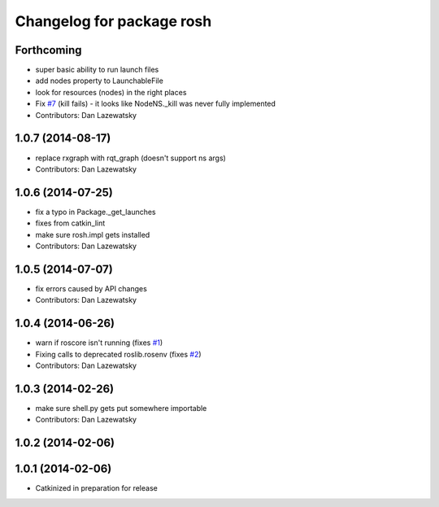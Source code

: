 ^^^^^^^^^^^^^^^^^^^^^^^^^^
Changelog for package rosh
^^^^^^^^^^^^^^^^^^^^^^^^^^

Forthcoming
-----------
* super basic ability to run launch files
* add nodes property to LaunchableFile
* look for resources (nodes) in the right places
* Fix `#7 <https://github.com/OSUrobotics/rosh_core/issues/7>`_ (kill fails) - it looks like NodeNS._kill was never fully implemented
* Contributors: Dan Lazewatsky

1.0.7 (2014-08-17)
------------------
* replace rxgraph with rqt_graph (doesn't support ns args)
* Contributors: Dan Lazewatsky

1.0.6 (2014-07-25)
------------------
* fix a typo in Package._get_launches
* fixes from catkin_lint
* make sure rosh.impl gets installed
* Contributors: Dan Lazewatsky

1.0.5 (2014-07-07)
------------------
* fix errors caused by API changes
* Contributors: Dan Lazewatsky

1.0.4 (2014-06-26)
------------------
* warn if roscore isn't running (fixes `#1 <https://github.com/OSUrobotics/rosh_core/issues/1>`_)
* Fixing calls to deprecated roslib.rosenv (fixes `#2 <https://github.com/OSUrobotics/rosh_core/issues/2>`_)
* Contributors: Dan Lazewatsky

1.0.3 (2014-02-26)
------------------
* make sure shell.py gets put somewhere importable
* Contributors: Dan Lazewatsky

1.0.2 (2014-02-06)
------------------

1.0.1 (2014-02-06)
------------------
* Catkinized in preparation for release
